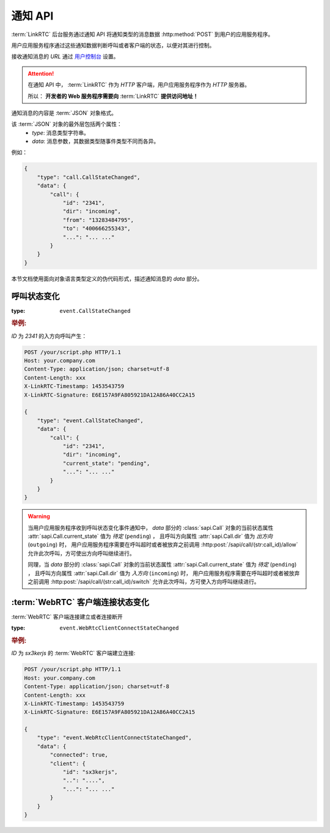 .. _label-notify-api:

通知 API
##########

:term:`LinkRTC` 后台服务通过通知 API 将通知类型的消息数据 :http:method:`POST` 到用户的应用服务程序。

.. digraph:: notify_api

    a [label="api.linkrtc.com"]
    b [label="http://your.app.com/your/script.php"]

    a -> b [label="POST"]

用户应用服务程序通过这些通知数据判断呼叫或者客户端的状态，以便对其进行控制。

接收通知消息的 `URL` 通过 `用户控制台 <http://console.linkrtc.com/>`_ 设置。

.. attention::

    在通知 API 中， :term:`LinkRTC` 作为 `HTTP` 客户端，用户应用服务程序作为 `HTTP` 服务器。

    所以： **开发者的 Web 服务程序需要向**
    :term:`LinkRTC`
    **提供访问地址！**

通知消息的内容是 :term:`JSON` 对象格式。

该 :term:`JSON` 对象的最外层包括两个属性：
    * `type`: 消息类型字符串。
    * `data`: 消息参数，其数据类型随事件类型不同而各异。

例如：

.. sourcecode:: json

    {
        "type": "call.CallStateChanged",
        "data": {
            "call": {
                "id": "2341",
                "dir": "incoming",
                "from": "13283484795",
                "to": "400666255343",
                "...": "... ..."
            }
        }
    }

本节文档使用面向对象语言类型定义的伪代码形式，描述通知消息的 `data` 部分。

.. module:: sapi.event

呼叫状态变化
==============

:type: ``event.CallStateChanged``

.. class:: CallStateChanged

    .. attribute:: call

        状态发生变化的呼叫

        :datatype: :class:`sapi.Call`               

.. rubric:: 举例:

`ID` 为 `2341` 的入方向呼叫产生：

.. sourcecode:: http

    POST /your/script.php HTTP/1.1
    Host: your.company.com
    Content-Type: application/json; charset=utf-8
    Content-Length: xxx
    X-LinkRTC-Timestamp: 1453543759
    X-LinkRTC-Signature: E6E157A9FA805921DA12A86A40CC2A15

    {
        "type": "event.CallStateChanged",
        "data": {
            "call": {
                "id": "2341",
                "dir": "incoming",
                "current_state": "pending",
                "...": "... ..."
            }
        }   
    }

.. warning::

    当用户应用服务程序收到呼叫状态变化事件通知中，
    `data` 部分的 :class:`sapi.Call` 对象的当前状态属性 :attr:`sapi.Call.current_state` 值为 `待定` (``pending``) ，
    且呼叫方向属性 :attr:`sapi.Call.dir` 值为 `出方向` (``outgoing``) 时，
    用户应用服务程序需要在呼叫超时或者被放弃之前调用
    :http:post:`/sapi/call/(str:call_id)/allow`
    允许此次呼叫，方可使出方向呼叫继续进行。


    同理，当 `data` 部分的 :class:`sapi.Call` 对象的当前状态属性 :attr:`sapi.Call.current_state` 值为 `待定` (``pending``) ，
    且呼叫方向属性 :attr:`sapi.Call.dir` 值为 `入方向` (``incoming``) 时，
    用户应用服务程序需要在呼叫超时或者被放弃之前调用
    :http:post:`/sapi/call/(str:call_id)/switch`
    允许此次呼叫，方可使入方向呼叫继续进行。



:term:`WebRTC` 客户端连接状态变化
===================================

:term:`WebRTC` 客户端连接建立或者连接断开

:type: ``event.WebRtcClientConnectStateChanged``

.. class:: WebRtcClientConnected

    .. attribute:: connected

        * ``true``: 连接建立
        * ``false``: 连接断开

        :datatype: ``bool``

    .. attribute:: client

        连接状态发生变化的客户端

        :datatype: :class:`sapi.WebRtcClient`

.. rubric:: 举例:

`ID` 为 `sx3kerjs` 的 :term:`WebRTC` 客户端建立连接:

.. sourcecode:: http

    POST /your/script.php HTTP/1.1
    Host: your.company.com
    Content-Type: application/json; charset=utf-8
    Content-Length: xxx
    X-LinkRTC-Timestamp: 1453543759
    X-LinkRTC-Signature: E6E157A9FA805921DA12A86A40CC2A15

    {
        "type": "event.WebRtcClientConnectStateChanged",
        "data": {
            "connected": true,
            "client": {
                "id": "sx3kerjs",
                "..": "....",
                "...": "... ..."
            }
        }   
    }   